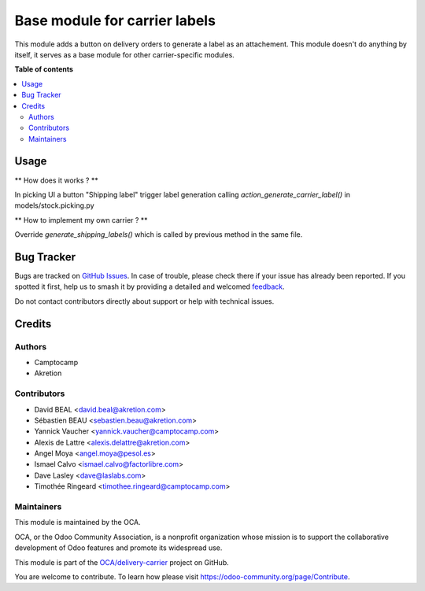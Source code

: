 ==============================
Base module for carrier labels
==============================

.. 
   !!!!!!!!!!!!!!!!!!!!!!!!!!!!!!!!!!!!!!!!!!!!!!!!!!!!
   !! This file is generated by oca-gen-addon-readme !!
   !! changes will be overwritten.                   !!
   !!!!!!!!!!!!!!!!!!!!!!!!!!!!!!!!!!!!!!!!!!!!!!!!!!!!
   !! source digest: sha256:479939884d10cbc5fdfe37fa95a070f3d0c8b4f8f5a764df12dcad3ad5a00473
   !!!!!!!!!!!!!!!!!!!!!!!!!!!!!!!!!!!!!!!!!!!!!!!!!!!!

.. |badge1| image:: https://img.shields.io/badge/maturity-Beta-yellow.png
    :target: https://odoo-community.org/page/development-status
    :alt: Beta
.. |badge2| image:: https://img.shields.io/badge/licence-AGPL--3-blue.png
    :target: http://www.gnu.org/licenses/agpl-3.0-standalone.html
    :alt: License: AGPL-3
.. |badge3| image:: https://img.shields.io/badge/github-OCA%2Fdelivery--carrier-lightgray.png?logo=github
    :target: https://github.com/OCA/delivery-carrier/tree/12.0/base_delivery_carrier_label
    :alt: OCA/delivery-carrier
.. |badge4| image:: https://img.shields.io/badge/weblate-Translate%20me-F47D42.png
    :target: https://translation.odoo-community.org/projects/delivery-carrier-12-0/delivery-carrier-12-0-base_delivery_carrier_label
    :alt: Translate me on Weblate
.. |badge5| image:: https://img.shields.io/badge/runboat-Try%20me-875A7B.png
    :target: https://runboat.odoo-community.org/builds?repo=OCA/delivery-carrier&target_branch=12.0
    :alt: Try me on Runboat

|badge1| |badge2| |badge3| |badge4| |badge5|

This module adds a button on delivery orders to generate a label as an
attachement. This module doesn't do anything by itself, it serves as a
base module for other carrier-specific modules.

**Table of contents**

.. contents::
   :local:

Usage
=====

** How does it works ? **


In picking UI a button "Shipping label" trigger label generation 
calling `action_generate_carrier_label()` in models/stock.picking.py


** How to implement my own carrier ? **


Override `generate_shipping_labels()` which is called by previous method
in the same file.

Bug Tracker
===========

Bugs are tracked on `GitHub Issues <https://github.com/OCA/delivery-carrier/issues>`_.
In case of trouble, please check there if your issue has already been reported.
If you spotted it first, help us to smash it by providing a detailed and welcomed
`feedback <https://github.com/OCA/delivery-carrier/issues/new?body=module:%20base_delivery_carrier_label%0Aversion:%2012.0%0A%0A**Steps%20to%20reproduce**%0A-%20...%0A%0A**Current%20behavior**%0A%0A**Expected%20behavior**>`_.

Do not contact contributors directly about support or help with technical issues.

Credits
=======

Authors
~~~~~~~

* Camptocamp
* Akretion

Contributors
~~~~~~~~~~~~

* David BEAL <david.beal@akretion.com>
* Sébastien BEAU <sebastien.beau@akretion.com>
* Yannick Vaucher <yannick.vaucher@camptocamp.com>
* Alexis de Lattre <alexis.delattre@akretion.com>
* Angel Moya <angel.moya@pesol.es>
* Ismael Calvo <ismael.calvo@factorlibre.com>
* Dave Lasley <dave@laslabs.com>
* Timothée Ringeard <timothee.ringeard@camptocamp.com>

Maintainers
~~~~~~~~~~~

This module is maintained by the OCA.

.. image:: https://odoo-community.org/logo.png
   :alt: Odoo Community Association
   :target: https://odoo-community.org

OCA, or the Odoo Community Association, is a nonprofit organization whose
mission is to support the collaborative development of Odoo features and
promote its widespread use.

This module is part of the `OCA/delivery-carrier <https://github.com/OCA/delivery-carrier/tree/12.0/base_delivery_carrier_label>`_ project on GitHub.

You are welcome to contribute. To learn how please visit https://odoo-community.org/page/Contribute.
